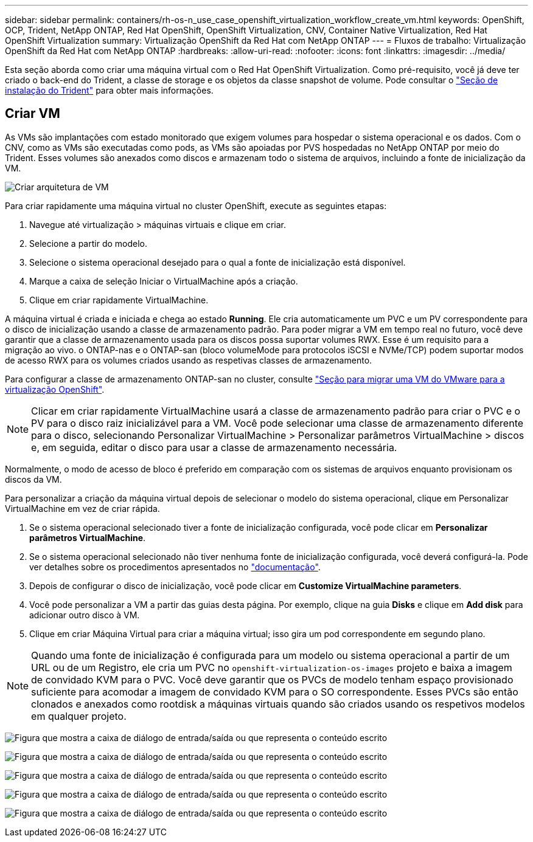 ---
sidebar: sidebar 
permalink: containers/rh-os-n_use_case_openshift_virtualization_workflow_create_vm.html 
keywords: OpenShift, OCP, Trident, NetApp ONTAP, Red Hat OpenShift, OpenShift Virtualization, CNV, Container Native Virtualization, Red Hat OpenShift Virtualization 
summary: Virtualização OpenShift da Red Hat com NetApp ONTAP 
---
= Fluxos de trabalho: Virtualização OpenShift da Red Hat com NetApp ONTAP
:hardbreaks:
:allow-uri-read: 
:nofooter: 
:icons: font
:linkattrs: 
:imagesdir: ../media/


[role="lead"]
Esta seção aborda como criar uma máquina virtual com o Red Hat OpenShift Virtualization. Como pré-requisito, você já deve ter criado o back-end do Trident, a classe de storage e os objetos da classe snapshot de volume. Pode consultar o link:rh-os-n_use_case_openshift_virtualization_trident_install.html["Seção de instalação do Trident"] para obter mais informações.



== Criar VM

As VMs são implantações com estado monitorado que exigem volumes para hospedar o sistema operacional e os dados. Com o CNV, como as VMs são executadas como pods, as VMs são apoiadas por PVS hospedadas no NetApp ONTAP por meio do Trident. Esses volumes são anexados como discos e armazenam todo o sistema de arquivos, incluindo a fonte de inicialização da VM.

image:redhat_openshift_image52.png["Criar arquitetura de VM"]

Para criar rapidamente uma máquina virtual no cluster OpenShift, execute as seguintes etapas:

. Navegue até virtualização > máquinas virtuais e clique em criar.
. Selecione a partir do modelo.
. Selecione o sistema operacional desejado para o qual a fonte de inicialização está disponível.
. Marque a caixa de seleção Iniciar o VirtualMachine após a criação.
. Clique em criar rapidamente VirtualMachine.


A máquina virtual é criada e iniciada e chega ao estado *Running*. Ele cria automaticamente um PVC e um PV correspondente para o disco de inicialização usando a classe de armazenamento padrão. Para poder migrar a VM em tempo real no futuro, você deve garantir que a classe de armazenamento usada para os discos possa suportar volumes RWX. Esse é um requisito para a migração ao vivo. o ONTAP-nas e o ONTAP-san (bloco volumeMode para protocolos iSCSI e NVMe/TCP) podem suportar modos de acesso RWX para os volumes criados usando as respetivas classes de armazenamento.

Para configurar a classe de armazenamento ONTAP-san no cluster, consulte link:rh-os-n_use_case_openshift_virtualization_workflow_vm_migration_using_mtv.html["Seção para migrar uma VM do VMware para a virtualização OpenShift"].


NOTE: Clicar em criar rapidamente VirtualMachine usará a classe de armazenamento padrão para criar o PVC e o PV para o disco raiz inicializável para a VM. Você pode selecionar uma classe de armazenamento diferente para o disco, selecionando Personalizar VirtualMachine > Personalizar parâmetros VirtualMachine > discos e, em seguida, editar o disco para usar a classe de armazenamento necessária.

Normalmente, o modo de acesso de bloco é preferido em comparação com os sistemas de arquivos enquanto provisionam os discos da VM.

Para personalizar a criação da máquina virtual depois de selecionar o modelo do sistema operacional, clique em Personalizar VirtualMachine em vez de criar rápida.

. Se o sistema operacional selecionado tiver a fonte de inicialização configurada, você pode clicar em *Personalizar parâmetros VirtualMachine*.
. Se o sistema operacional selecionado não tiver nenhuma fonte de inicialização configurada, você deverá configurá-la. Pode ver detalhes sobre os procedimentos apresentados no link:https://docs.openshift.com/container-platform/4.14/virt/virtual_machines/creating_vms_custom/virt-creating-vms-from-custom-images-overview.html["documentação"].
. Depois de configurar o disco de inicialização, você pode clicar em *Customize VirtualMachine parameters*.
. Você pode personalizar a VM a partir das guias desta página. Por exemplo, clique na guia *Disks* e clique em *Add disk* para adicionar outro disco à VM.
. Clique em criar Máquina Virtual para criar a máquina virtual; isso gira um pod correspondente em segundo plano.



NOTE: Quando uma fonte de inicialização é configurada para um modelo ou sistema operacional a partir de um URL ou de um Registro, ele cria um PVC no `openshift-virtualization-os-images` projeto e baixa a imagem de convidado KVM para o PVC. Você deve garantir que os PVCs de modelo tenham espaço provisionado suficiente para acomodar a imagem de convidado KVM para o SO correspondente. Esses PVCs são então clonados e anexados como rootdisk a máquinas virtuais quando são criados usando os respetivos modelos em qualquer projeto.

image:rh-os-n_use_case_vm_create_1.png["Figura que mostra a caixa de diálogo de entrada/saída ou que representa o conteúdo escrito"]

image:rh-os-n_use_case_vm_create_2.png["Figura que mostra a caixa de diálogo de entrada/saída ou que representa o conteúdo escrito"]

image:rh-os-n_use_case_vm_create_3.png["Figura que mostra a caixa de diálogo de entrada/saída ou que representa o conteúdo escrito"]

image:rh-os-n_use_case_vm_create_4.png["Figura que mostra a caixa de diálogo de entrada/saída ou que representa o conteúdo escrito"]

image:rh-os-n_use_case_vm_create_5.png["Figura que mostra a caixa de diálogo de entrada/saída ou que representa o conteúdo escrito"]
